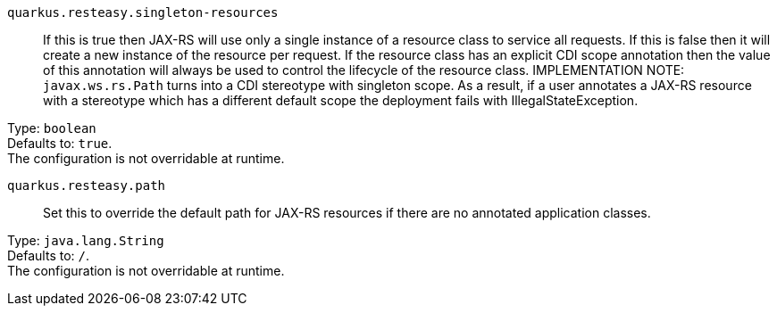 
`quarkus.resteasy.singleton-resources`:: If this is true then JAX-RS will use only a single instance of a resource class to service all requests. 
 If this is false then it will create a new instance of the resource per request. 
 If the resource class has an explicit CDI scope annotation then the value of this annotation will always be used to control the lifecycle of the resource class. 
 IMPLEMENTATION NOTE: `javax.ws.rs.Path` turns into a CDI stereotype with singleton scope. As a result, if a user annotates a JAX-RS resource with a stereotype which has a different default scope the deployment fails with IllegalStateException.

Type: `boolean` +
Defaults to: `true`. +
The configuration is not overridable at runtime. 


`quarkus.resteasy.path`:: Set this to override the default path for JAX-RS resources if there are no annotated application classes.

Type: `java.lang.String` +
Defaults to: `/`. +
The configuration is not overridable at runtime. 

